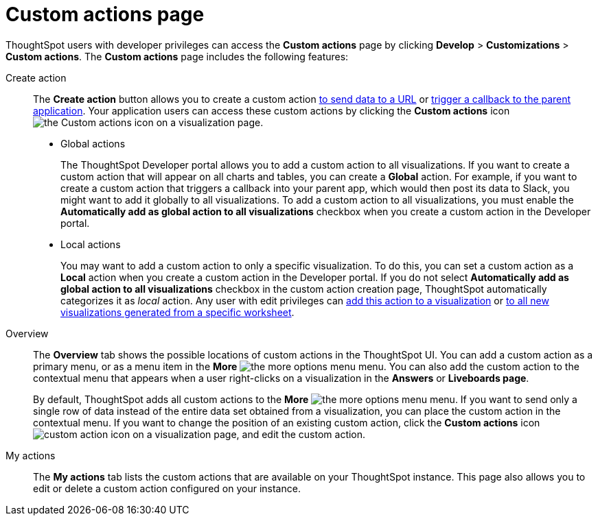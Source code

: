 = Custom actions page
:toc: true
:toclevels: 1

:page-title: Custom actions overview
:page-pageid: customize-actions
:page-description: Overview of custom actions

ThoughtSpot users with developer privileges can access the *Custom actions* page by clicking *Develop*  > *Customizations* > *Custom actions*. The *Custom actions* page includes the following features:

Create action::
The *Create action* button allows you to create a custom action  xref:custom-actions-url.adoc[to send data to a URL] or xref:custom-actions-callback.adoc[trigger a callback to the parent application]. Your application users can access these custom actions by clicking the *Custom actions* icon image:./images/custom-action-icon.png[the Custom actions icon] on a visualization page.

* Global actions
+
The ThoughtSpot Developer portal allows you to add a custom action to all visualizations. If you want to create a custom action that will appear on all charts and tables, you can create a *Global* action. For example, if you want to create a custom action that triggers a callback into your parent app, which would then post its data to Slack, you might want to add it globally to all visualizations. To add a custom action to all visualizations, you must enable the *Automatically add as global action to all visualizations* checkbox when you create a custom action in the Developer portal.

* Local actions
+
You may want to add a custom action to only a specific visualization. To do this, you can set a custom action as a *Local* action when you create a custom action in the Developer portal. If you do not select *Automatically add as global action to all visualizations* checkbox in the custom action creation page, ThoughtSpot automatically categorizes it as __local__ action. Any user with edit privileges can xref:custom-actions-viz.adoc[add this action to a visualization] or xref:custom-actions-worksheet.adoc[to all new visualizations generated from a specific worksheet]. 
 
Overview::

The *Overview* tab shows the possible locations of custom actions in the ThoughtSpot UI. You can add a custom action as a primary menu, or as a menu item in the **More** image:./images/icon-more-10px.png[the more options menu] menu. You can also add the custom action to the contextual menu that appears when a user right-clicks on a visualization in the *Answers* or *Liveboards page*.

+
By default, ThoughtSpot adds all custom actions to the **More** image:./images/icon-more-10px.png[the more options menu] menu. If you want to send only a single row of data instead of the entire data set obtained from a visualization, you can place the custom action in the contextual menu. If you want to change the position of an existing custom action, click the *Custom actions* icon image:./images/custom-action-icon.png[custom action icon] on a visualization page, and edit the custom action. 

My actions::
The *My actions* tab lists the custom actions that are available on your ThoughtSpot instance. This page also allows you to edit or delete a custom action configured on your instance. 

